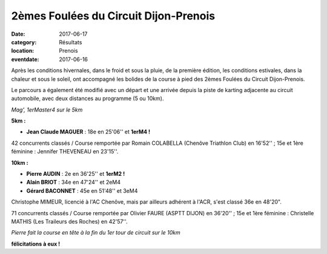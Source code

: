 2èmes Foulées du Circuit Dijon-Prenois
======================================

:date: 2017-06-17
:category: Résultats
:location: Prenois
:eventdate: 2017-06-16

Après les conditions hivernales, dans le froid et sous la pluie, de la première édition, les conditions estivales, dans la chaleur et sous le soleil, ont accompagné les bolides de la course à pied des 2èmes Foulées du Circuit Dijon-Prenois.

Le parcours a également été modifié avec un départ et une arrivée depuis la piste de karting adjacente au circuit automobile, avec deux distances au programme (5 ou 10km).

.. image:: http://assets.acr-dijon.org/pr171.jpg

*Mag', 1erMaster4 sur le 5km*

**5km :**

- **Jean Claude MAGUER** : 18e en 25'06'' et **1erM4 !**

42 concurrents classés / Course remportée par Romain COLABELLA (Chenôve Triathlon Club) en 16'52'' ; 15e et 1ère féminine : Jennifer THEVENEAU en 23'15''.

**10km :**

- **Pierre AUDIN** : 2e en 36'25'' et **1erM2 !**
- **Alain BRIOT** : 34e en 47'24'' et 2eM4
- **Gérard BACONNET** : 45e en 51'48'' et 3eM4

Christophe MIMEUR, licencié à l'AC Chenôve, mais par ailleurs adhérent à l'ACR, s'est classé 36e en 48'20".

71 concurrents classés / Course remportée par Olivier FAURE (ASPTT DIJON) en 36'20'' ; 15e et 1ère féminine : Christelle MATHIS (Les Traileurs des Roches) en 42'57''.

.. image:: http://assets.acr-dijon.org/pr172.jpg

*Pierre fait la course en tête à la fin du 1er tour de circuit sur le 10km*

**félicitations à eux !**
